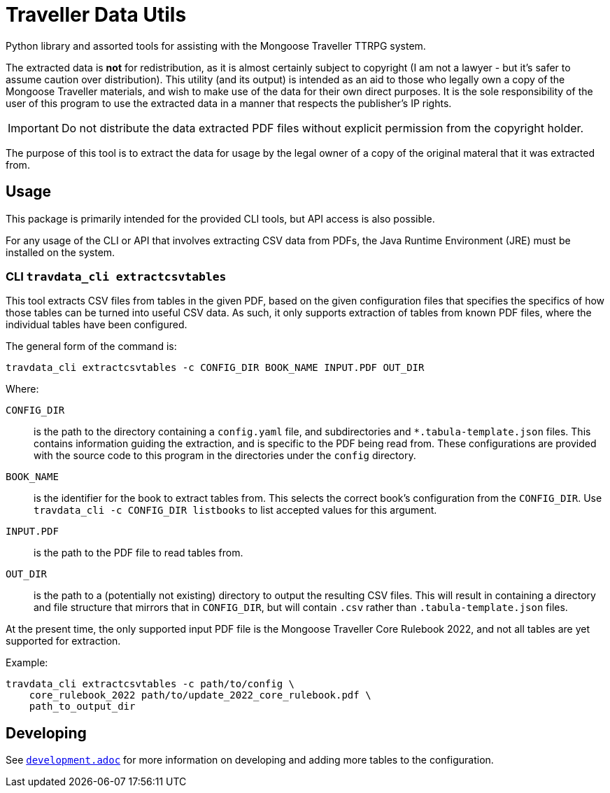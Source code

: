 = Traveller Data Utils

Python library and assorted tools for assisting with the Mongoose Traveller
TTRPG system.

The extracted data is *not* for redistribution, as it is almost certainly
subject to copyright (I am not a lawyer - but it's safer to assume caution over
distribution). This utility (and its output) is intended as an aid to those who
legally own a copy of the Mongoose Traveller materials, and wish to make use of
the data for their own direct purposes. It is the sole responsibility of the
user of this program to use the extracted data in a manner that respects the
publisher's IP rights.

IMPORTANT: Do not distribute the data extracted PDF files without explicit
permission from the copyright holder.

The purpose of this tool is to extract the data for usage by the legal owner of
a copy of the original materal that it was extracted from.

== Usage

This package is primarily intended for the provided CLI tools, but API access is
also possible.

For any usage of the CLI or API that involves extracting CSV data from PDFs, the
Java Runtime Environment (JRE) must be installed on the system.

=== CLI `travdata_cli extractcsvtables`

This tool extracts CSV files from tables in the given PDF, based on the given
configuration files that specifies the specifics of how those tables can be
turned into useful CSV data. As such, it only supports extraction of tables from
known PDF files, where the individual tables have been configured.

The general form of the command is:

[source,shell]
----
travdata_cli extractcsvtables -c CONFIG_DIR BOOK_NAME INPUT.PDF OUT_DIR
----

Where:

`CONFIG_DIR`:: is the path to the directory containing a `config.yaml` file, and
subdirectories and `*.tabula-template.json` files. This contains information
guiding the extraction, and is specific to the PDF being read from. These
configurations are provided with the source code to this program in the
directories under the `config` directory.
`BOOK_NAME`:: is the identifier for the book to extract tables from.  This
selects the correct book's configuration from the `CONFIG_DIR`. Use
`travdata_cli -c CONFIG_DIR listbooks` to list accepted values for this
argument.
`INPUT.PDF`:: is the path to the PDF file to read tables from.
`OUT_DIR`:: is the path to a (potentially not existing) directory to output the
resulting CSV files. This will result in containing a directory and file
structure that mirrors that in `CONFIG_DIR`, but will contain `.csv` rather than
`.tabula-template.json` files.

At the present time, the only supported input PDF file is the Mongoose Traveller
Core Rulebook 2022, and not all tables are yet supported for extraction.

Example:

[source,shell]
----
travdata_cli extractcsvtables -c path/to/config \
    core_rulebook_2022 path/to/update_2022_core_rulebook.pdf \
    path_to_output_dir
----

== Developing

See
https://github.com/huin/travdata/blob/main/development.adoc[`development.adoc`]
for more information on developing and adding more tables to the configuration.
